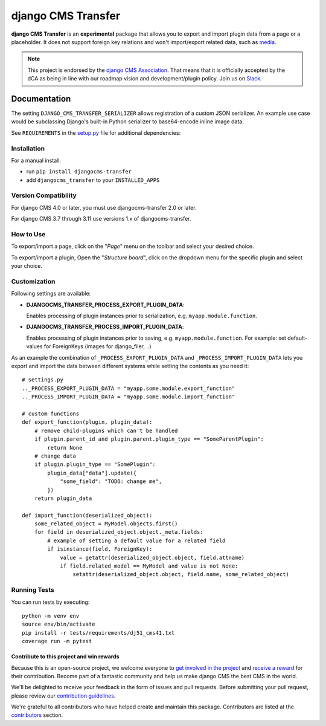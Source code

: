 ===================
django CMS Transfer
===================

|pypi| |coverage| |python| |django| |djangocms|


**django CMS Transfer** is an **experimental** package that allows you to export
and import plugin data from a page or a placeholder. It does not support foreign
key relations and won't import/export related data, such as `media <https://github.com/django-cms/djangocms-transfer/issues/18>`_.

.. note::

        This project is endorsed by the `django CMS Association <https://www.django-cms.org/en/about-us/>`_.
        That means that it is officially accepted by the dCA as being in line with our roadmap vision and development/plugin policy.
        Join us on `Slack <https://www.django-cms.org/slack/>`_.

.. image:: preview.gif


Documentation
=============

The setting ``DJANGO_CMS_TRANSFER_SERIALIZER`` allows registration of a custom JSON serializer. An example use case would be subclassing Django's built-in Python serializer to base64-encode inline image data.

See ``REQUIREMENTS`` in the `setup.py <https://github.com/divio/djangocms-transfer/blob/master/setup.py>`_
file for additional dependencies:



Installation
------------

For a manual install:

* run ``pip install djangocms-transfer``
* add ``djangocms_transfer`` to your ``INSTALLED_APPS``


Version Compatibility
---------------------

For django CMS 4.0 or later, you must use djangocms-transfer 2.0 or later.

For django CMS 3.7 through 3.11 use versions 1.x of djangocms-transfer.


How to Use
----------

To export/import a page, click on the "*Page*" menu on the toolbar
and select your desired choice.

To export/import a plugin, Open the "*Structure board*", click on the
dropdown menu for the specific plugin and select your choice.


Customization
-------------

Following settings are available:

* **DJANGOCMS_TRANSFER_PROCESS_EXPORT_PLUGIN_DATA**:

  Enables processing of plugin instances prior to serialization, e.g.
  ``myapp.module.function``.

* **DJANGOCMS_TRANSFER_PROCESS_IMPORT_PLUGIN_DATA**:

  Enables processing of plugin instances prior to saving, e.g.
  ``myapp.module.function``.
  For example: set default-values for ForeignKeys (images for django_filer, ..)

As an example the combination of ``_PROCESS_EXPORT_PLUGIN_DATA`` and
``_PROCESS_IMPORT_PLUGIN_DATA`` lets you export and import the data between
different systems while setting the contents as you need it::

    # settings.py
    .._PROCESS_EXPORT_PLUGIN_DATA = "myapp.some.module.export_function"
    .._PROCESS_IMPORT_PLUGIN_DATA = "myapp.some.module.import_function"

    # custom functions
    def export_function(plugin, plugin_data):
        # remove child-plugins which can't be handled
        if plugin.parent_id and plugin.parent.plugin_type == "SomeParentPlugin":
            return None
        # change data
        if plugin.plugin_type == "SomePlugin":
            plugin_data["data"].update({
                "some_field": "TODO: change me",
            })
        return plugin_data

    def import_function(deserialized_object):
        some_related_object = MyModel.objects.first()
        for field in deserialized_object.object._meta.fields:
            # example of setting a default value for a related field
            if isinstance(field, ForeignKey):
                value = getattr(deserialized_object.object, field.attname)
                if field.related_model == MyModel and value is not None:
                    setattr(deserialized_object.object, field.name, some_related_object)


Running Tests
-------------

You can run tests by executing::

    python -m venv env
    source env/bin/activate
    pip install -r tests/requirements/dj51_cms41.txt
    coverage run -m pytest


*******************************************
Contribute to this project and win rewards
*******************************************

Because this is an open-source project, we welcome everyone to
`get involved in the project <https://www.django-cms.org/en/contribute/>`_ and
`receive a reward <https://www.django-cms.org/en/bounty-program/>`_ for their contribution.
Become part of a fantastic community and help us make django CMS the best CMS in the world.

We'll be delighted to receive your
feedback in the form of issues and pull requests. Before submitting your
pull request, please review our `contribution guidelines
<http://docs.django-cms.org/en/latest/contributing/index.html>`_.

We're grateful to all contributors who have helped create and maintain this package.
Contributors are listed at the `contributors <https://github.com/django-cms/djangocms-transfer/graphs/contributors>`_
section.


.. |pypi| image:: https://badge.fury.io/py/djangocms-transfer.svg
    :target: http://badge.fury.io/py/djangocms-transfer
.. |coverage| image:: https://codecov.io/gh/django-cms/djangocms-transfer/branch/master/graph/badge.svg
    :target: https://codecov.io/gh/django-cms/djangocms-transfer

.. |python| image:: https://img.shields.io/badge/python-3.9+-blue.svg
    :target: https://pypi.org/project/djangocms-transfer/
.. |django| image:: https://img.shields.io/badge/django-4.2,%205.0,%205.1-blue.svg
    :target: https://www.djangoproject.com/
.. |djangocms| image:: https://img.shields.io/badge/django%20CMS-4-blue.svg
    :target: https://www.django-cms.org/
